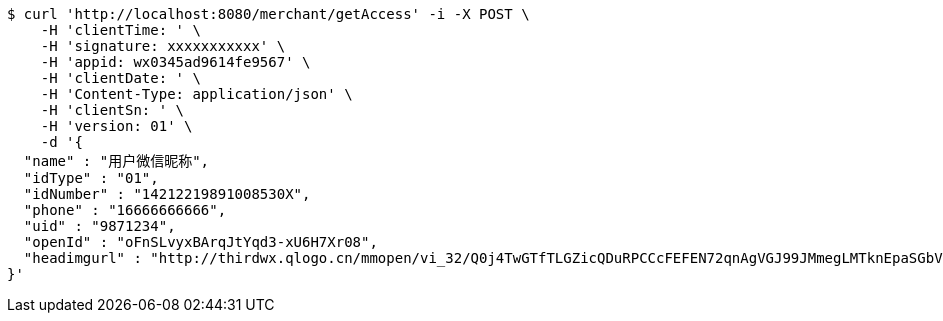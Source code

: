 [source,bash]
----
$ curl 'http://localhost:8080/merchant/getAccess' -i -X POST \
    -H 'clientTime: ' \
    -H 'signature: xxxxxxxxxxx' \
    -H 'appid: wx0345ad9614fe9567' \
    -H 'clientDate: ' \
    -H 'Content-Type: application/json' \
    -H 'clientSn: ' \
    -H 'version: 01' \
    -d '{
  "name" : "用户微信昵称",
  "idType" : "01",
  "idNumber" : "14212219891008530X",
  "phone" : "16666666666",
  "uid" : "9871234",
  "openId" : "oFnSLvyxBArqJtYqd3-xU6H7Xr08",
  "headimgurl" : "http://thirdwx.qlogo.cn/mmopen/vi_32/Q0j4TwGTfTLGZicQDuRPCCcFEFEN72qnAgVGJ99JMmegLMTknEpaSGbVzo2aweUSCkC0reicqhpZOWABEoTqahmA/132"
}'
----
